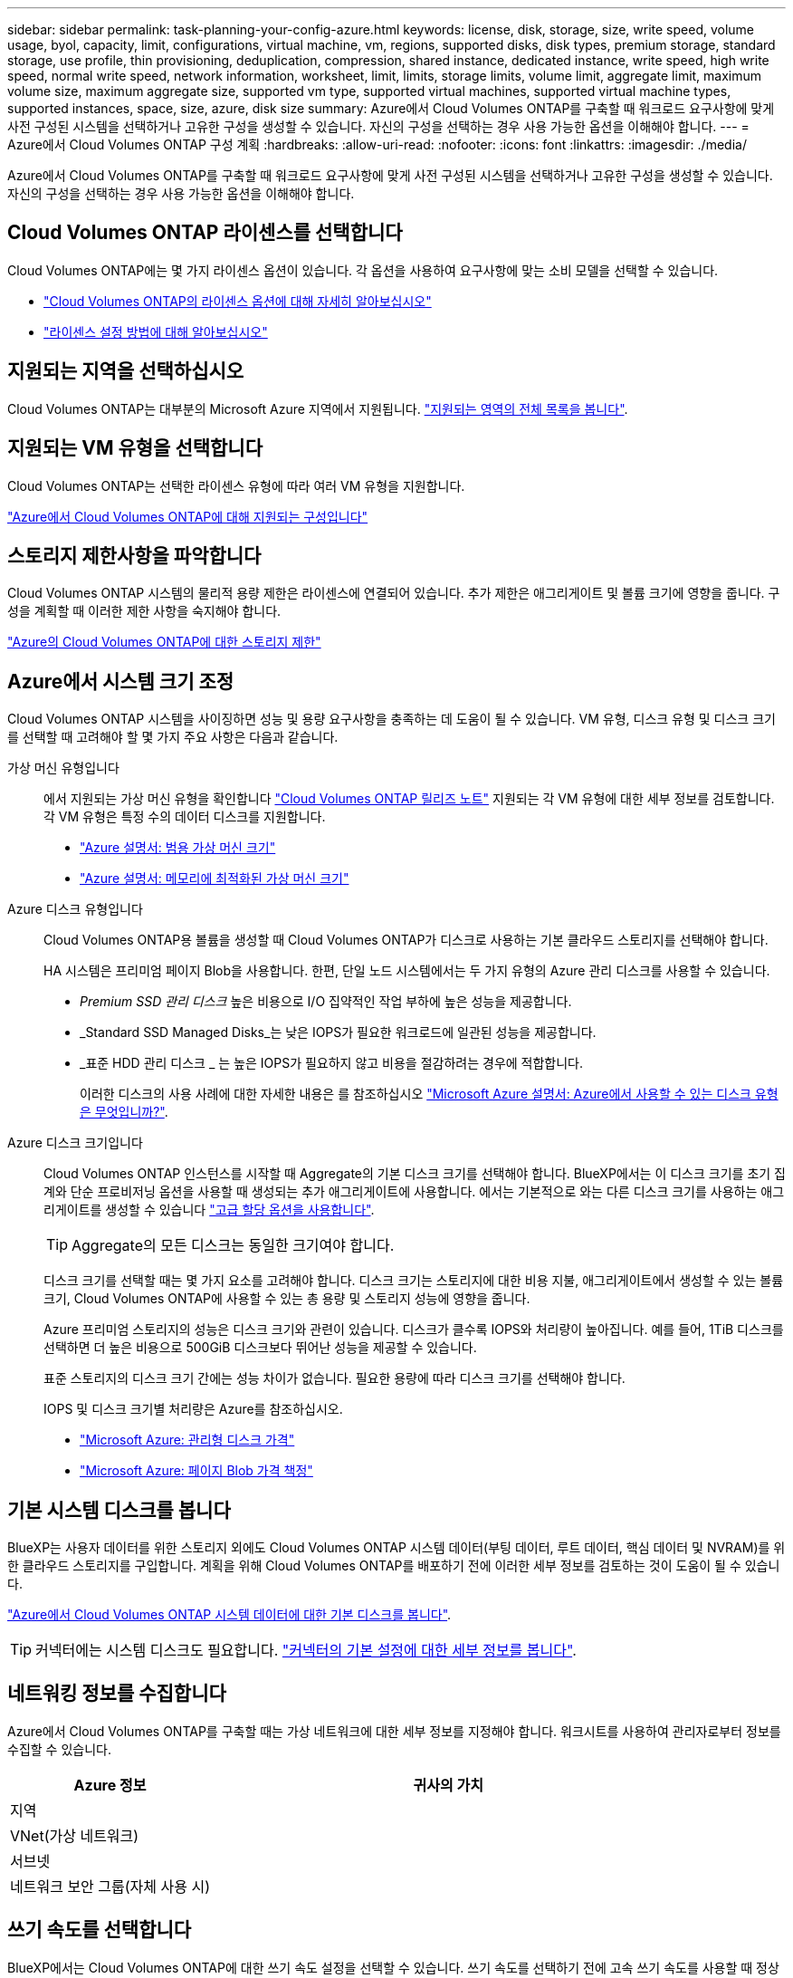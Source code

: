---
sidebar: sidebar 
permalink: task-planning-your-config-azure.html 
keywords: license, disk, storage, size, write speed, volume usage, byol, capacity, limit, configurations, virtual machine, vm, regions, supported disks, disk types, premium storage, standard storage, use profile, thin provisioning, deduplication, compression, shared instance, dedicated instance, write speed, high write speed, normal write speed, network information, worksheet, limit, limits, storage limits, volume limit, aggregate limit, maximum volume size, maximum aggregate size, supported vm type, supported virtual machines, supported virtual machine types, supported instances, space, size, azure, disk size 
summary: Azure에서 Cloud Volumes ONTAP를 구축할 때 워크로드 요구사항에 맞게 사전 구성된 시스템을 선택하거나 고유한 구성을 생성할 수 있습니다. 자신의 구성을 선택하는 경우 사용 가능한 옵션을 이해해야 합니다. 
---
= Azure에서 Cloud Volumes ONTAP 구성 계획
:hardbreaks:
:allow-uri-read: 
:nofooter: 
:icons: font
:linkattrs: 
:imagesdir: ./media/


[role="lead"]
Azure에서 Cloud Volumes ONTAP를 구축할 때 워크로드 요구사항에 맞게 사전 구성된 시스템을 선택하거나 고유한 구성을 생성할 수 있습니다. 자신의 구성을 선택하는 경우 사용 가능한 옵션을 이해해야 합니다.



== Cloud Volumes ONTAP 라이센스를 선택합니다

Cloud Volumes ONTAP에는 몇 가지 라이센스 옵션이 있습니다. 각 옵션을 사용하여 요구사항에 맞는 소비 모델을 선택할 수 있습니다.

* link:concept-licensing.html["Cloud Volumes ONTAP의 라이센스 옵션에 대해 자세히 알아보십시오"]
* link:task-set-up-licensing-azure.html["라이센스 설정 방법에 대해 알아보십시오"]




== 지원되는 지역을 선택하십시오

Cloud Volumes ONTAP는 대부분의 Microsoft Azure 지역에서 지원됩니다. https://cloud.netapp.com/cloud-volumes-global-regions["지원되는 영역의 전체 목록을 봅니다"^].



== 지원되는 VM 유형을 선택합니다

Cloud Volumes ONTAP는 선택한 라이센스 유형에 따라 여러 VM 유형을 지원합니다.

https://docs.netapp.com/us-en/cloud-volumes-ontap-relnotes/reference-configs-azure.html["Azure에서 Cloud Volumes ONTAP에 대해 지원되는 구성입니다"^]



== 스토리지 제한사항을 파악합니다

Cloud Volumes ONTAP 시스템의 물리적 용량 제한은 라이센스에 연결되어 있습니다. 추가 제한은 애그리게이트 및 볼륨 크기에 영향을 줍니다. 구성을 계획할 때 이러한 제한 사항을 숙지해야 합니다.

https://docs.netapp.com/us-en/cloud-volumes-ontap-relnotes/reference-limits-azure.html["Azure의 Cloud Volumes ONTAP에 대한 스토리지 제한"^]



== Azure에서 시스템 크기 조정

Cloud Volumes ONTAP 시스템을 사이징하면 성능 및 용량 요구사항을 충족하는 데 도움이 될 수 있습니다. VM 유형, 디스크 유형 및 디스크 크기를 선택할 때 고려해야 할 몇 가지 주요 사항은 다음과 같습니다.

가상 머신 유형입니다:: 에서 지원되는 가상 머신 유형을 확인합니다 http://docs.netapp.com/cloud-volumes-ontap/us-en/index.html["Cloud Volumes ONTAP 릴리즈 노트"^] 지원되는 각 VM 유형에 대한 세부 정보를 검토합니다. 각 VM 유형은 특정 수의 데이터 디스크를 지원합니다.
+
--
* https://docs.microsoft.com/en-us/azure/virtual-machines/linux/sizes-general#dsv2-series["Azure 설명서: 범용 가상 머신 크기"^]
* https://docs.microsoft.com/en-us/azure/virtual-machines/linux/sizes-memory#dsv2-series-11-15["Azure 설명서: 메모리에 최적화된 가상 머신 크기"^]


--
Azure 디스크 유형입니다:: Cloud Volumes ONTAP용 볼륨을 생성할 때 Cloud Volumes ONTAP가 디스크로 사용하는 기본 클라우드 스토리지를 선택해야 합니다.
+
--
HA 시스템은 프리미엄 페이지 Blob을 사용합니다. 한편, 단일 노드 시스템에서는 두 가지 유형의 Azure 관리 디스크를 사용할 수 있습니다.

* _Premium SSD 관리 디스크_ 높은 비용으로 I/O 집약적인 작업 부하에 높은 성능을 제공합니다.
* _Standard SSD Managed Disks_는 낮은 IOPS가 필요한 워크로드에 일관된 성능을 제공합니다.
* _표준 HDD 관리 디스크 _ 는 높은 IOPS가 필요하지 않고 비용을 절감하려는 경우에 적합합니다.
+
이러한 디스크의 사용 사례에 대한 자세한 내용은 를 참조하십시오 https://docs.microsoft.com/en-us/azure/virtual-machines/disks-types["Microsoft Azure 설명서: Azure에서 사용할 수 있는 디스크 유형은 무엇입니까?"^].



--
Azure 디스크 크기입니다:: Cloud Volumes ONTAP 인스턴스를 시작할 때 Aggregate의 기본 디스크 크기를 선택해야 합니다. BlueXP에서는 이 디스크 크기를 초기 집계와 단순 프로비저닝 옵션을 사용할 때 생성되는 추가 애그리게이트에 사용합니다. 에서는 기본적으로 와는 다른 디스크 크기를 사용하는 애그리게이트를 생성할 수 있습니다 link:task-create-aggregates.html["고급 할당 옵션을 사용합니다"].
+
--

TIP: Aggregate의 모든 디스크는 동일한 크기여야 합니다.

디스크 크기를 선택할 때는 몇 가지 요소를 고려해야 합니다. 디스크 크기는 스토리지에 대한 비용 지불, 애그리게이트에서 생성할 수 있는 볼륨 크기, Cloud Volumes ONTAP에 사용할 수 있는 총 용량 및 스토리지 성능에 영향을 줍니다.

Azure 프리미엄 스토리지의 성능은 디스크 크기와 관련이 있습니다. 디스크가 클수록 IOPS와 처리량이 높아집니다. 예를 들어, 1TiB 디스크를 선택하면 더 높은 비용으로 500GiB 디스크보다 뛰어난 성능을 제공할 수 있습니다.

표준 스토리지의 디스크 크기 간에는 성능 차이가 없습니다. 필요한 용량에 따라 디스크 크기를 선택해야 합니다.

IOPS 및 디스크 크기별 처리량은 Azure를 참조하십시오.

* https://azure.microsoft.com/en-us/pricing/details/managed-disks/["Microsoft Azure: 관리형 디스크 가격"^]
* https://azure.microsoft.com/en-us/pricing/details/storage/page-blobs/["Microsoft Azure: 페이지 Blob 가격 책정"^]


--




== 기본 시스템 디스크를 봅니다

BlueXP는 사용자 데이터를 위한 스토리지 외에도 Cloud Volumes ONTAP 시스템 데이터(부팅 데이터, 루트 데이터, 핵심 데이터 및 NVRAM)를 위한 클라우드 스토리지를 구입합니다. 계획을 위해 Cloud Volumes ONTAP를 배포하기 전에 이러한 세부 정보를 검토하는 것이 도움이 될 수 있습니다.

link:reference-default-configs.html#azure-single-node["Azure에서 Cloud Volumes ONTAP 시스템 데이터에 대한 기본 디스크를 봅니다"].


TIP: 커넥터에는 시스템 디스크도 필요합니다. https://docs.netapp.com/us-en/cloud-manager-setup-admin/reference-connector-default-config.html["커넥터의 기본 설정에 대한 세부 정보를 봅니다"^].



== 네트워킹 정보를 수집합니다

Azure에서 Cloud Volumes ONTAP를 구축할 때는 가상 네트워크에 대한 세부 정보를 지정해야 합니다. 워크시트를 사용하여 관리자로부터 정보를 수집할 수 있습니다.

[cols="30,70"]
|===
| Azure 정보 | 귀사의 가치 


| 지역 |  


| VNet(가상 네트워크) |  


| 서브넷 |  


| 네트워크 보안 그룹(자체 사용 시) |  
|===


== 쓰기 속도를 선택합니다

BlueXP에서는 Cloud Volumes ONTAP에 대한 쓰기 속도 설정을 선택할 수 있습니다. 쓰기 속도를 선택하기 전에 고속 쓰기 속도를 사용할 때 정상 및 높음 설정의 차이점과 위험 및 권장 사항을 이해해야 합니다. link:concept-write-speed.html["쓰기 속도에 대해 자세히 알아보십시오"].



== 볼륨 사용 프로필을 선택합니다

ONTAP에는 필요한 총 스토리지 양을 줄일 수 있는 몇 가지 스토리지 효율성 기능이 포함되어 있습니다. BlueXP에서 볼륨을 생성할 때 이러한 기능을 활성화하는 프로필이나 해당 기능을 비활성화하는 프로필을 선택할 수 있습니다. 사용할 프로파일을 결정하는 데 도움이 되도록 이러한 기능에 대해 자세히 알아 두어야 합니다.

NetApp 스토리지 효율성 기능은 다음과 같은 이점을 제공합니다.

씬 프로비저닝:: 에서는 실제 스토리지 풀에 있는 것보다 더 많은 논리적 스토리지를 호스트 또는 사용자에게 제공합니다. 스토리지 공간을 사전에 할당하는 대신 데이터가 기록될 때 스토리지 공간을 각 볼륨에 동적으로 할당합니다.
중복 제거:: 동일한 데이터 블록을 찾아 단일 공유 블록에 대한 참조로 대체하여 효율성을 향상시킵니다. 이 기술은 동일한 볼륨에 상주하는 중복된 데이터 블록을 제거하여 스토리지 용량 요구 사항을 줄여줍니다.
압축:: 1차, 2차 및 아카이브 스토리지의 볼륨 내에서 데이터를 압축하여 데이터를 저장하는 데 필요한 물리적 용량을 줄입니다.

